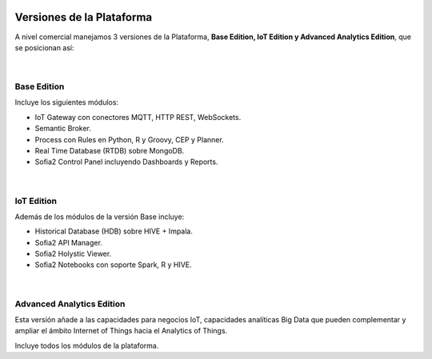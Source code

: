 .. figure::  ./images/logo_sofia2_grande.png
 :align:   center
 
Versiones de la Plataforma
==========================

A nivel comercial manejamos 3 versiones de la Plataforma, **Base Edition, IoT Edition y Advanced Analytics Edition**, que se posicionan así:

.. figure::  ./images/comparativaVersiones.JPG
 :align:   center
 
| 
Base Edition
------------
 
Incluye los siguientes módulos:

* IoT Gateway con conectores MQTT, HTTP REST, WebSockets.
* Semantic Broker.
* Process con Rules en Python, R y Groovy, CEP y Planner.
* Real Time Database (RTDB) sobre MongoDB.
* Sofia2 Control Panel incluyendo Dashboards y Reports.


.. figure::  ./images/baseEdition.JPG
 :align:   center

|  
IoT Edition
-----------
Además de los módulos de la versión Base incluye:

* Historical Database (HDB) sobre HIVE + Impala.
* Sofia2 API Manager.
* Sofia2 Holystic Viewer.
* Sofia2 Notebooks con soporte Spark, R y HIVE.

.. figure::  ./images/IOTEdition.JPG
 :align:   center
 
| 
Advanced Analytics Edition
--------------------------
Esta versión añade a las capacidades para negocios IoT, capacidades analíticas Big Data que pueden complementar y ampliar el ámbito Internet of Things hacia el Analytics of Things.

Incluye todos los módulos de la plataforma.

